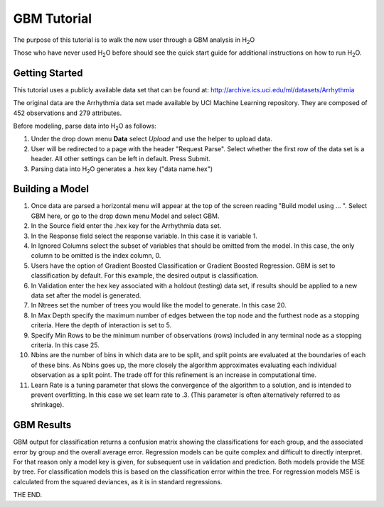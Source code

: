 GBM Tutorial
==============

The purpose of this tutorial is to walk the new user through 
a GBM analysis in H\ :sub:`2`\ O

Those who have never used H\ :sub:`2`\ O before should see the quick start guide
for additional instructions on how to run H\ :sub:`2`\ O.


Getting Started
"""""""""""""""

This tutorial uses a publicly available data set that can be found at:
http://archive.ics.uci.edu/ml/datasets/Arrhythmia

The original data are the Arrhythmia data set made available by UCI
Machine Learning repository. They are composed of 
452 observations and 279 attributes. 

Before modeling, parse data into H\ :sub:`2`\ O as follows:

#. Under the drop down menu **Data** select *Upload* and use the helper to
   upload data.  


#. User will be redirected to a page with the header "Request
   Parse". Select whether the first row of the data set is a
   header. All other settings can be left in default. Press Submit. 


#. Parsing data into H\ :sub:`2`\ O generates a .hex key ("data name.hex")
 

.. image:: PCAparse.png
   :width: 100%


Building a Model
""""""""""""""""

#. Once  data are parsed a horizontal menu will appear at the top
   of the screen reading "Build model using ... ". Select 
   GBM here, or go to the drop down menu Model and
   select GBM. 


#. In the Source field enter the .hex key for the Arrhythmia data set. 
 

#. In the Response field select the response variable. In this case it is variable 1.   


#. In Ignored Columns select the subset of variables that should be
   omitted from the model. In this case, the only column to be
   omitted is the index column, 0. 


#. Users have the option of Gradient Boosted Classification or
   Gradient Boosted Regression. GBM is set to classification by
   default. For this example, the desired output is classification.


#. In Validation enter the hex key associated with a holdout (testing)
   data set, if results should be applied to a new data set after the
   model is generated. 

#. In Ntrees set the number of trees you would like the model to generate. In this case 20. 

#. In Max Depth specify the maximum number of edges between the top
   node and the furthest node as a stopping criteria. Here the depth
   of interaction is set to 5. 

#. Specify Min Rows to be the minimum number of observations (rows)
   included in any terminal node as a stopping criteria. In this case 25. 

#. Nbins are the number of bins in which data are to be split, and
   split points are evaluated at the boundaries of each of these
   bins. As Nbins goes up, the more closely the algorithm approximates
   evaluating each individual observation as a split point. The trade
   off for this refinement is an increase in computational time. 

#. Learn Rate is a tuning parameter that slows the convergence of the
   algorithm to a solution, and is intended to prevent overfitting. In
   this case we set learn rate to .3. (This parameter is often
   alternatively referred to as shrinkage). 



.. image:: GBMrequest.png
   :width: 70%





GBM Results
"""""""""""

GBM output for classification returns a confusion matrix showing the
classifications for each group, and the associated error by group and
the overall average error. Regression models can be quite complex and
difficult to directly interpret. For that reason only a model key is
given, for subsequent use in validation and prediction. Both models
provide the MSE by tree. For classification models this is based on
the classification error within the tree. For regression models MSE is
calculated from the squared deviances, as it is in standard 
regressions. 

.. image:: GBMresults.png
   :width: 100%



THE END. 



